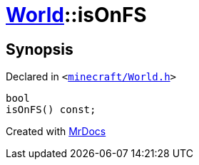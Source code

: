 [#World-isOnFS]
= xref:World.adoc[World]::isOnFS
:relfileprefix: ../
:mrdocs:


== Synopsis

Declared in `&lt;https://github.com/PrismLauncher/PrismLauncher/blob/develop/launcher/minecraft/World.h#L43[minecraft&sol;World&period;h]&gt;`

[source,cpp,subs="verbatim,replacements,macros,-callouts"]
----
bool
isOnFS() const;
----



[.small]#Created with https://www.mrdocs.com[MrDocs]#
